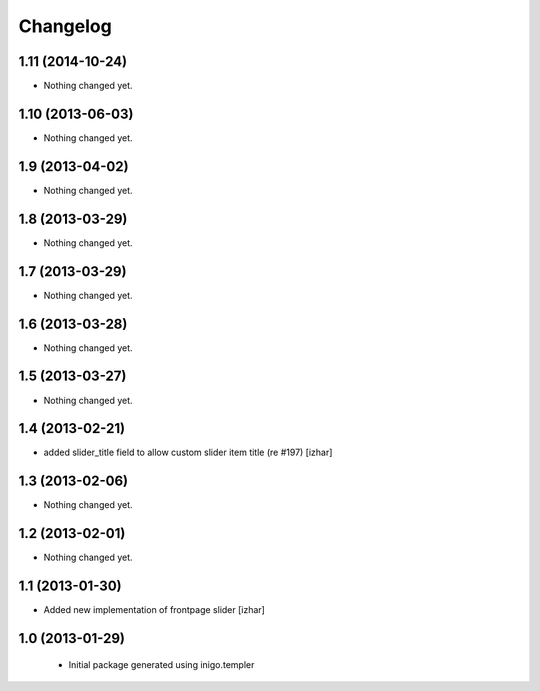 Changelog
=========

1.11 (2014-10-24)
-----------------

- Nothing changed yet.


1.10 (2013-06-03)
-----------------

- Nothing changed yet.


1.9 (2013-04-02)
----------------

- Nothing changed yet.


1.8 (2013-03-29)
----------------

- Nothing changed yet.


1.7 (2013-03-29)
----------------

- Nothing changed yet.


1.6 (2013-03-28)
----------------

- Nothing changed yet.


1.5 (2013-03-27)
----------------

- Nothing changed yet.


1.4 (2013-02-21)
----------------

- added slider_title field to allow custom slider item title (re #197) [izhar]


1.3 (2013-02-06)
----------------

- Nothing changed yet.


1.2 (2013-02-01)
----------------

- Nothing changed yet.


1.1 (2013-01-30)
----------------

- Added new implementation of frontpage slider [izhar]


1.0 (2013-01-29)
----------------

 - Initial package generated using inigo.templer
